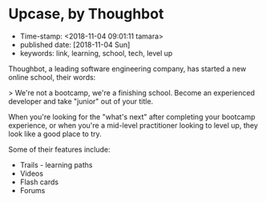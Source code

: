 * Upcase, by Thoughbot

- Time-stamp: <2018-11-04 09:01:11 tamara>
- published date: [2018-11-04 Sun]
- keywords: link, learning, school, tech, level up

Thoughbot, a leading software engineering company, has started a new online school, their words:

> We're not a bootcamp, we're a finishing school. Become an experienced developer and take "junior" out of your title.

When you're looking for the "what's next" after completing your bootcamp experience, or when you're a mid-level practitioner looking to level up, they look like a good place to try.

Some of their features include:

- Trails - learning paths
- Videos
- Flash cards
- Forums
